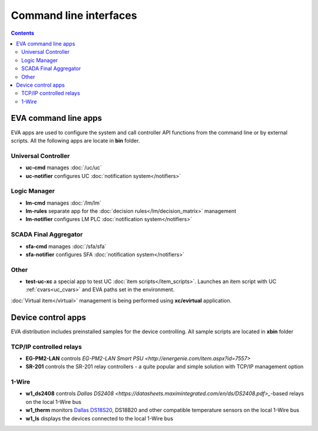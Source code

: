 Command line interfaces
=======================

.. contents::

EVA command line apps
---------------------

EVA apps are used to configure the system and call controller API functions
from the command line or by external scripts. All the following apps are locate
in **bin** folder.

Universal Controller
~~~~~~~~~~~~~~~~~~~~

* **uc-cmd** manages :doc:`/uc/uc`
* **uc-notifier** configures UC :doc:`notification system</notifiers>`

Logic Manager
~~~~~~~~~~~~~

* **lm-cmd** manages :doc:`/lm/lm`
* **lm-rules** separate app for the :doc:`decision rules</lm/decision_matrix>`
  management
* **lm-notifier** configures LM PLC :doc:`notification system</notifiers>`

SCADA Final Aggregator
~~~~~~~~~~~~~~~~~~~~~~

* **sfa-cmd** manages :doc:`/sfa/sfa`
* **sfa-notifier** configures SFA :doc:`notification system</notifiers>`

Other
~~~~~

* **test-uc-xc** a special app to test UC :doc:`item scripts</item_scripts>`.
  Launches an item script with UC :ref:`cvars<uc_cvars>` and EVA paths set in
  the environment.

:doc:`Virtual item</virtual>` management is being performed using
**xc/evirtual** application.

Device control apps
-------------------

EVA distribution includes preinstalled samples for the device controlling. All
sample scripts are located in **xbin** folder

TCP/IP controlled relays
~~~~~~~~~~~~~~~~~~~~~~~~

* **EG-PM2-LAN** controls `EG-PM2-LAN Smart PSU
  <http://energenie.com/item.aspx?id=7557>`
* **SR-201** controls the SR-201 relay controllers - a quite popular and simple
  solution with TCP/IP management option

1-Wire
~~~~~~

* **w1_ds2408** controls `Dallas
  DS2408 <https://datasheets.maximintegrated.com/en/ds/DS2408.pdf>_`-based
  relays on the local 1-Wire bus
* **w1_therm** monitors `Dallas DS18S20 <https://datasheets.maximintegrated.com/en/ds/DS18S20.pdf>`_, DS18B20 and other compatible temperature sensors on the local 1-Wire bus
* **w1_ls** displays the devices connected to the local 1-Wire bus
